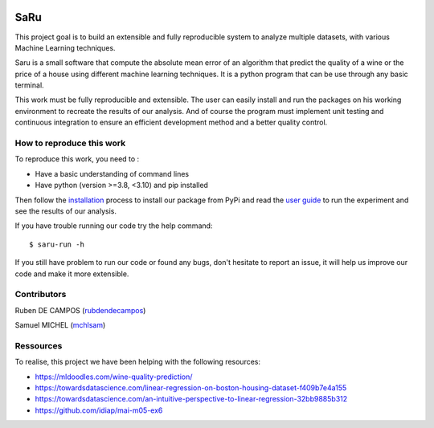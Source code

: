 
.. image:: https://github.com/rubendecampos/mini-project/actions/workflows/ci.yml/badge.svg?branch=main
    :target: https://github.com/rubendecampos/mini-project/actions/workflows/ci.yml
.. image:: https://coveralls.io/repos/github/rubendecampos/mini-project/badge.svg?branch=main
   :target: https://coveralls.io/github/rubendecampos/mini-project?branch=main
.. image:: https://img.shields.io/pypi/dm/saru
    :target: https://pypi.org/project/saru
.. image:: https://img.shields.io/pypi/v/saru
    :target: https://pypi.org/project/saru
.. image:: https://img.shields.io/badge/docs-latest-blue
   :target: https://rubendecampos.github.io/mini-project/
.. image:: https://img.shields.io/badge/report-issues-red
   :target: https://github.com/rubendecampos/mini-project/issues

==========
 **SaRu**
==========

This project goal is to build an extensible and fully reproducible system 
to analyze multiple datasets, with various Machine Learning techniques.

Saru is a small software that compute the absolute mean error of an algorithm that
predict the quality of a wine or the price of a house using different machine
learning techniques.
It is a python program that can be use through any basic terminal.

This work must be fully reproducible and extensible. The user can easily 
install and run the packages on his working environment to recreate the results 
of our analysis. And of course the program must implement unit testing and 
continuous integration to ensure an efficient development method and a better 
quality control.


How to reproduce this work
---------------------------

To reproduce this work, you need to :

* Have a basic understanding of command lines
* Have python (version >=3.8, <3.10) and pip installed

Then follow the `installation <https://rubendecampos.github.io/mini-project/installation>`_
process to install our package from PyPi and read the 
`user guide <https://rubendecampos.github.io/mini-project/user_guide>`_ to run the 
experiment and see the results of
our analysis.

If you have trouble running our code try the help command::

   $ saru-run -h

If you still have problem to run our code or found any bugs, don't hesitate
to report an issue, it will help us improve our code and make it more extensible.

.. inclusion-marker


Contributors
-------------
Ruben DE CAMPOS (`rubdendecampos <https://github.com/rubendecampos>`_)

Samuel MICHEL (`mchlsam <https://github.com/mchlsam>`_)


Ressources
-------------

To realise, this project we have been helping with the following resources:

- https://mldoodles.com/wine-quality-prediction/

- https://towardsdatascience.com/linear-regression-on-boston-housing-dataset-f409b7e4a155

- https://towardsdatascience.com/an-intuitive-perspective-to-linear-regression-32bb9885b312

- https://github.com/idiap/mai-m05-ex6

